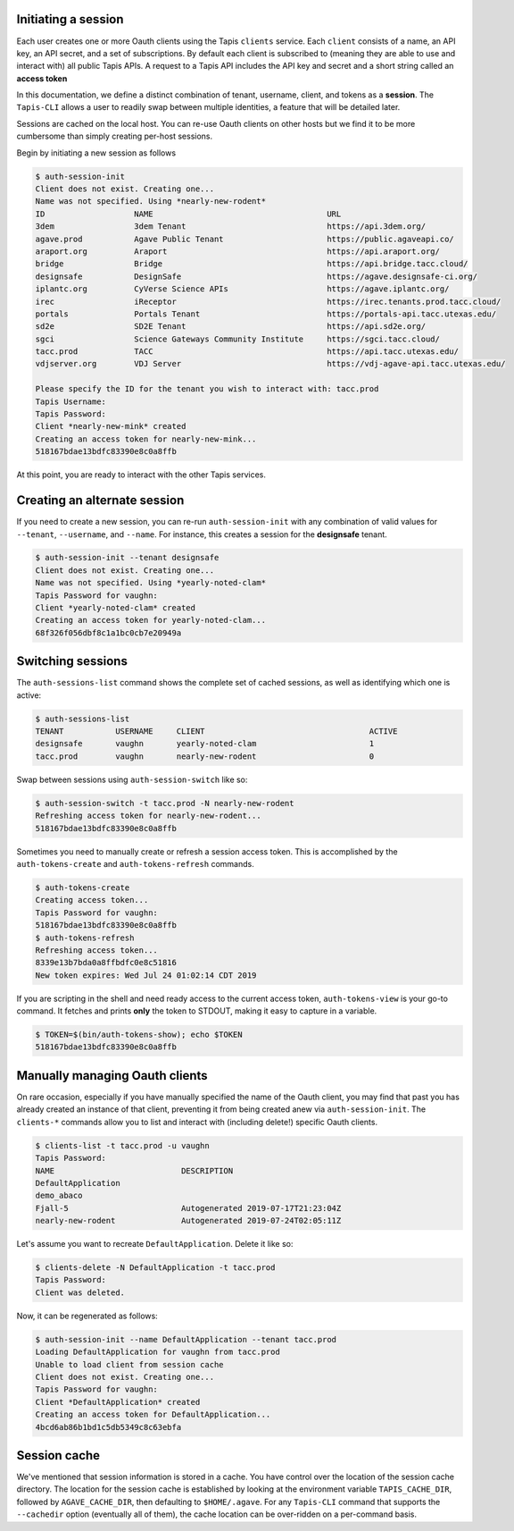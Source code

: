 .. _auth:


Initiating a session
####################

Each user creates one or more Oauth clients using the Tapis ``clients``
service. Each ``client`` consists of a name, an API key, an API secret, and
a set of subscriptions. By default each client is subscribed to (meaning they
are able to use and interact with) all public Tapis APIs. A request to a Tapis
API includes the API key and secret and a short string called an **access token**

In this documentation, we define a distinct combination of tenant, username,
client, and tokens as a **session**. The ``Tapis-CLI`` allows a user to readily
swap between multiple identities, a feature that will be detailed later.

Sessions are cached on the local host. You can re-use Oauth clients on other
hosts but we find it to be more cumbersome than simply creating per-host
sessions.

Begin by initiating a new session as follows

.. code-block:: console

    $ auth-session-init
    Client does not exist. Creating one...
    Name was not specified. Using *nearly-new-rodent*
    ID                   NAME                                     URL
    3dem                 3dem Tenant                              https://api.3dem.org/
    agave.prod           Agave Public Tenant                      https://public.agaveapi.co/
    araport.org          Araport                                  https://api.araport.org/
    bridge               Bridge                                   https://api.bridge.tacc.cloud/
    designsafe           DesignSafe                               https://agave.designsafe-ci.org/
    iplantc.org          CyVerse Science APIs                     https://agave.iplantc.org/
    irec                 iReceptor                                https://irec.tenants.prod.tacc.cloud/
    portals              Portals Tenant                           https://portals-api.tacc.utexas.edu/
    sd2e                 SD2E Tenant                              https://api.sd2e.org/
    sgci                 Science Gateways Community Institute     https://sgci.tacc.cloud/
    tacc.prod            TACC                                     https://api.tacc.utexas.edu/
    vdjserver.org        VDJ Server                               https://vdj-agave-api.tacc.utexas.edu/

    Please specify the ID for the tenant you wish to interact with: tacc.prod
    Tapis Username:
    Tapis Password:
    Client *nearly-new-mink* created
    Creating an access token for nearly-new-mink...
    518167bdae13bdfc83390e8c0a8ffb

At this point, you are ready to interact with the other Tapis services.

Creating an alternate session
#############################

If you need to create a new session, you can re-run ``auth-session-init`` with
any combination of valid values for ``--tenant``, ``--username``, and
``--name``. For instance, this creates a session for the **designsafe** tenant.

.. code-block:: console

    $ auth-session-init --tenant designsafe
    Client does not exist. Creating one...
    Name was not specified. Using *yearly-noted-clam*
    Tapis Password for vaughn:
    Client *yearly-noted-clam* created
    Creating an access token for yearly-noted-clam...
    68f326f056dbf8c1a1bc0cb7e20949a

Switching sessions
##################

The ``auth-sessions-list`` command shows the complete set of cached sessions,
as well as identifying which one is active:

.. code-block:: console

    $ auth-sessions-list
    TENANT           USERNAME     CLIENT                                   ACTIVE
    designsafe       vaughn       yearly-noted-clam                        1
    tacc.prod        vaughn       nearly-new-rodent                        0

Swap between sessions using ``auth-session-switch`` like so:

.. code-block:: console

    $ auth-session-switch -t tacc.prod -N nearly-new-rodent
    Refreshing access token for nearly-new-rodent...
    518167bdae13bdfc83390e8c0a8ffb

Sometimes you need to manually create or refresh a session access token. This
is accomplished by the ``auth-tokens-create`` and ``auth-tokens-refresh``
commands.

.. code-block:: console

    $ auth-tokens-create
    Creating access token...
    Tapis Password for vaughn:
    518167bdae13bdfc83390e8c0a8ffb
    $ auth-tokens-refresh
    Refreshing access token...
    8339e13b7bda0a8ffbdfc0e8c51816
    New token expires: Wed Jul 24 01:02:14 CDT 2019

If you are scripting in the shell and need ready access to the current
access token, ``auth-tokens-view`` is your go-to command. It fetches and
prints **only** the token to STDOUT, making it easy to capture in a variable.

.. code-block:: console

    $ TOKEN=$(bin/auth-tokens-show); echo $TOKEN
    518167bdae13bdfc83390e8c0a8ffb

Manually managing Oauth clients
###############################

On rare occasion, especially if you have manually specified the name of the
Oauth client, you may find that past you has already created an instance of
that client, preventing it from being created anew via ``auth-session-init``.
The ``clients-*`` commands allow you to list and interact with (including
delete!) specific Oauth clients.

.. code-block:: console

    $ clients-list -t tacc.prod -u vaughn
    Tapis Password:
    NAME                           DESCRIPTION
    DefaultApplication
    demo_abaco
    Fjall-5                        Autogenerated 2019-07-17T21:23:04Z
    nearly-new-rodent              Autogenerated 2019-07-24T02:05:11Z

Let's assume you want to recreate ``DefaultApplication``. Delete it like so:

.. code-block:: console

    $ clients-delete -N DefaultApplication -t tacc.prod
    Tapis Password:
    Client was deleted.

Now, it can be regenerated as follows:

.. code-block:: console

    $ auth-session-init --name DefaultApplication --tenant tacc.prod
    Loading DefaultApplication for vaughn from tacc.prod
    Unable to load client from session cache
    Client does not exist. Creating one...
    Tapis Password for vaughn:
    Client *DefaultApplication* created
    Creating an access token for DefaultApplication...
    4bcd6ab86b1bd1c5db5349c8c63ebfa

Session cache
#############

We've mentioned that session information is stored in a cache. You have control
over the location of the session cache directory. The location for
the session cache is established by looking at the environment variable
``TAPIS_CACHE_DIR``, followed by ``AGAVE_CACHE_DIR``, then defaulting to
``$HOME/.agave``. For any ``Tapis-CLI`` command that supports the ``--cachedir``
option (eventually all of them), the cache location can be over-ridden on a
per-command basis.

